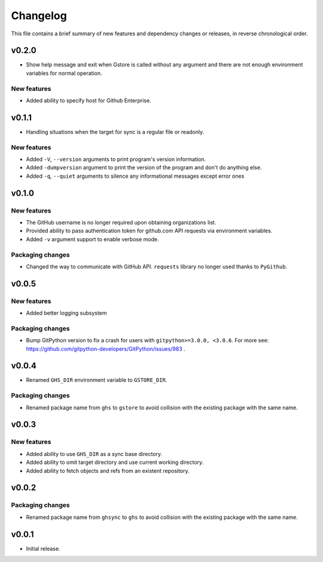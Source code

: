 Changelog
=========

This file contains a brief summary of new features and dependency changes or
releases, in reverse chronological order.

v0.2.0
------

* Show help message and exit when Gstore is called without any argument and
  there are not enough environment variables for normal operation.

New features
~~~~~~~~~~~~

* Added ability to specify host for Github Enterprise.

v0.1.1
------

* Handling situations when the target for sync is a regular file or readonly.

New features
~~~~~~~~~~~~

* Added ``-V``, ``--version`` arguments to print program's version information.
* Added ``-dumpversion`` argument to print the version of the program and don't
  do anything else.
* Added ``-q``, ``--quiet`` arguments to silence any informational messages
  except error ones

v0.1.0
------

New features
~~~~~~~~~~~~

* The GitHub username is no longer required upon obtaining organizations list.
* Provided ability to pass authentication token for github.com API requests via
  environment variables.
* Added ``-v`` argument support to enable verbose mode.

Packaging changes
~~~~~~~~~~~~~~~~~

* Changed the way to communicate with GitHub API. ``requests`` library no
  longer used thanks to ``PyGithub``.

v0.0.5
------

New features
~~~~~~~~~~~~

* Added better logging subsystem

Packaging changes
~~~~~~~~~~~~~~~~~

* Bump GitPython version to fix a crash for users with
  ``gitpython>=3.0.0, <3.0.6``. For more see:
  https://github.com/gitpython-developers/GitPython/issues/983 .

v0.0.4
------

* Renamed ``GHS_DIR`` environment variable to ``GSTORE_DIR``.

Packaging changes
~~~~~~~~~~~~~~~~~

* Renamed package name from ``ghs`` to ``gstore`` to avoid collision with the
  existing package with the same name.

v0.0.3
------

New features
~~~~~~~~~~~~

* Added ability to use ``GHS_DIR`` as a sync base directory.
* Added ability to omit target directory and use current working directory.
* Added ability to fetch objects and refs from an existent repository.

v0.0.2
------

Packaging changes
~~~~~~~~~~~~~~~~~

* Renamed package name from ``ghsync`` to ``ghs`` to avoid collision with the
  existing package with the same name.

v0.0.1
------

* Initial release.
